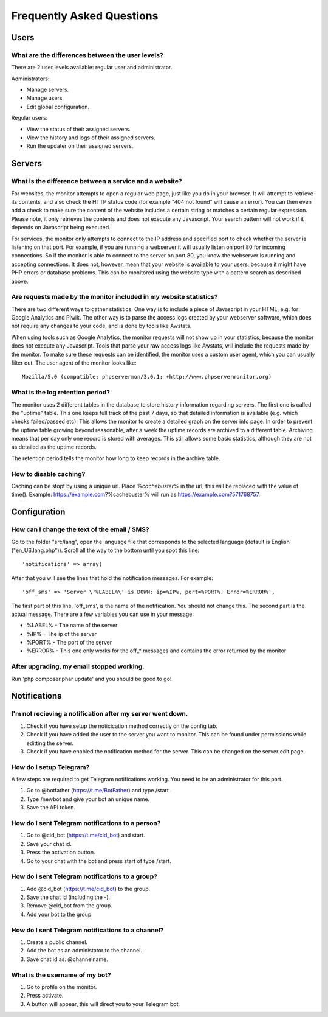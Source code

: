 .. _faq:

Frequently Asked Questions
==========================


Users
+++++

What are the differences between the user levels?
-------------------------------------------------

There are 2 user levels available: regular user and administrator.

Administrators:

* Manage servers.
* Manage users.
* Edit global configuration.

Regular users:

* View the status of their assigned servers.
* View the history and logs of their assigned servers.
* Run the updater on their assigned servers.


Servers
+++++++

What is the difference between a service and a website?
-------------------------------------------------------

For websites, the monitor attempts to open a regular web page, just like you do in your browser.
It will attempt to retrieve its contents, and also check the HTTP status code (for example "404 not found" will cause an error).
You can then even add a check to make sure the content of the website includes a certain string or matches a certain regular expression.
Please note, it only retrieves the contents and does not execute any Javascript. Your search pattern will not work if it depends on Javascript being executed.

For services, the monitor only attempts to connect to the IP address and specified port to check whether the server is listening on that port.
For example, if you are running a webserver it will usually listen on port 80 for incoming connections.
So if the monitor is able to connect to the server on port 80, you know the webserver is running and accepting connections.
It does not, however, mean that your website is available to your users, because it might have PHP errors or database problems.
This can be monitored using the website type with a pattern search as described above.

Are requests made by the monitor included in my website statistics?
-------------------------------------------------------------------

There are two different ways to gather statistics.
One way is to include a piece of Javascript in your HTML, e.g. for Google Analytics and Piwik.
The other way is to parse the access logs created by your webserver software, which does not require any changes to your code, and is done by tools like Awstats.

When using tools such as Google Analytics, the monitor requests will not show up in your statistics, because the monitor does not execute any Javascript.
Tools that parse your raw access logs like Awstats, will include the requests made by the monitor.
To make sure these requests can be identified, the monitor uses a custom user agent, which you can usually filter out. The user agent of the monitor looks like::

     Mozilla/5.0 (compatible; phpservermon/3.0.1; +http://www.phpservermonitor.org)

What is the log retention period?
---------------------------------

The monitor uses 2 different tables in the database to store history information regarding servers.
The first one is called the "uptime" table. This one keeps full track of the past 7 days, so that detailed information is available (e.g. which checks failed/passed etc).
This allows the monitor to create a detailed graph on the server info page.
In order to prevent the uptime table growing beyond reasonable, after a week the uptime records are archived to a different table.
Archiving means that per day only one record is stored with averages. This still allows some basic statistics, although they are not as detailed as the uptime records.

The retention period tells the monitor how long to keep records in the archive table.

How to disable caching?
------------------------

Caching can be stopt by using a unique url. Place `%cachebuster%` in the url,
this will be replaced with the value of time().
Example: https://example.com?%cachebuster% will run as https://example.com?571768757.

Configuration
+++++++++++++

How can I change the text of the email / SMS?
---------------------------------------------

Go to the folder "src/lang", open the language file that corresponds to the selected language
(default is English ("en_US.lang.php")). Scroll all the way to the bottom until you spot this line::

     'notifications' => array(

After that you will see the lines that hold the notification messages. For example::

     'off_sms' => 'Server \'%LABEL%\' is DOWN: ip=%IP%, port=%PORT%. Error=%ERROR%',

The first part of this line, 'off_sms', is the name of the notification. You should not change this.
The second part is the actual message. There are a few variables you can use in your message:

* %LABEL% - The name of the server
* %IP% - The ip of the server
* %PORT% - The port of the server
* %ERROR% - This one only works for the off_* messages and contains the error returned by the monitor

After upgrading, my email stopped working.
------------------------------------------

Run 'php composer.phar update' and you should be good to go!

Notifications
+++++++++++++

I'm not recieving a notification after my server went down.
-----------------------------------------------------------

1. Check if you have setup the noticication method correctly on the config tab.
2. Check if you have added the user to the server you want to monitor. This can be found under permissions while editting the server.
3. Check if you have enabled the notification method for the server. This can be changed on the server edit page.

How do I setup Telegram?
------------------------
A few steps are required to get Telegram notifications working.
You need to be an administrator for this part.

1. Go to @botfather (https://t.me/BotFather) and type /start .
2. Type /newbot and give your bot an unique name.
3. Save the API token.

How do I sent Telegram notifications to a person?
-------------------------------------------------
 
1. Go to @cid_bot (https://t.me/cid_bot) and start.
2. Save your chat id.
3. Press the activation button.
4. Go to your chat with the bot and press start of type /start.

How do I sent Telegram notifications to a group?
------------------------------------------------  

1. Add @cid_bot (https://t.me/cid_bot) to the group.
2. Save the chat id (including the -).
3. Remove @cid_bot from the group.
4. Add your bot to the group.

How do I sent Telegram notifications to a channel?
--------------------------------------------------

1. Create a public channel.
2. Add the bot as an administator to the channel.
3. Save chat id as: @channelname.

What is the username of my bot?
-------------------------------

1. Go to profile on the monitor.
2. Press activate.
3. A button will appear, this will direct you to your Telegram bot.

